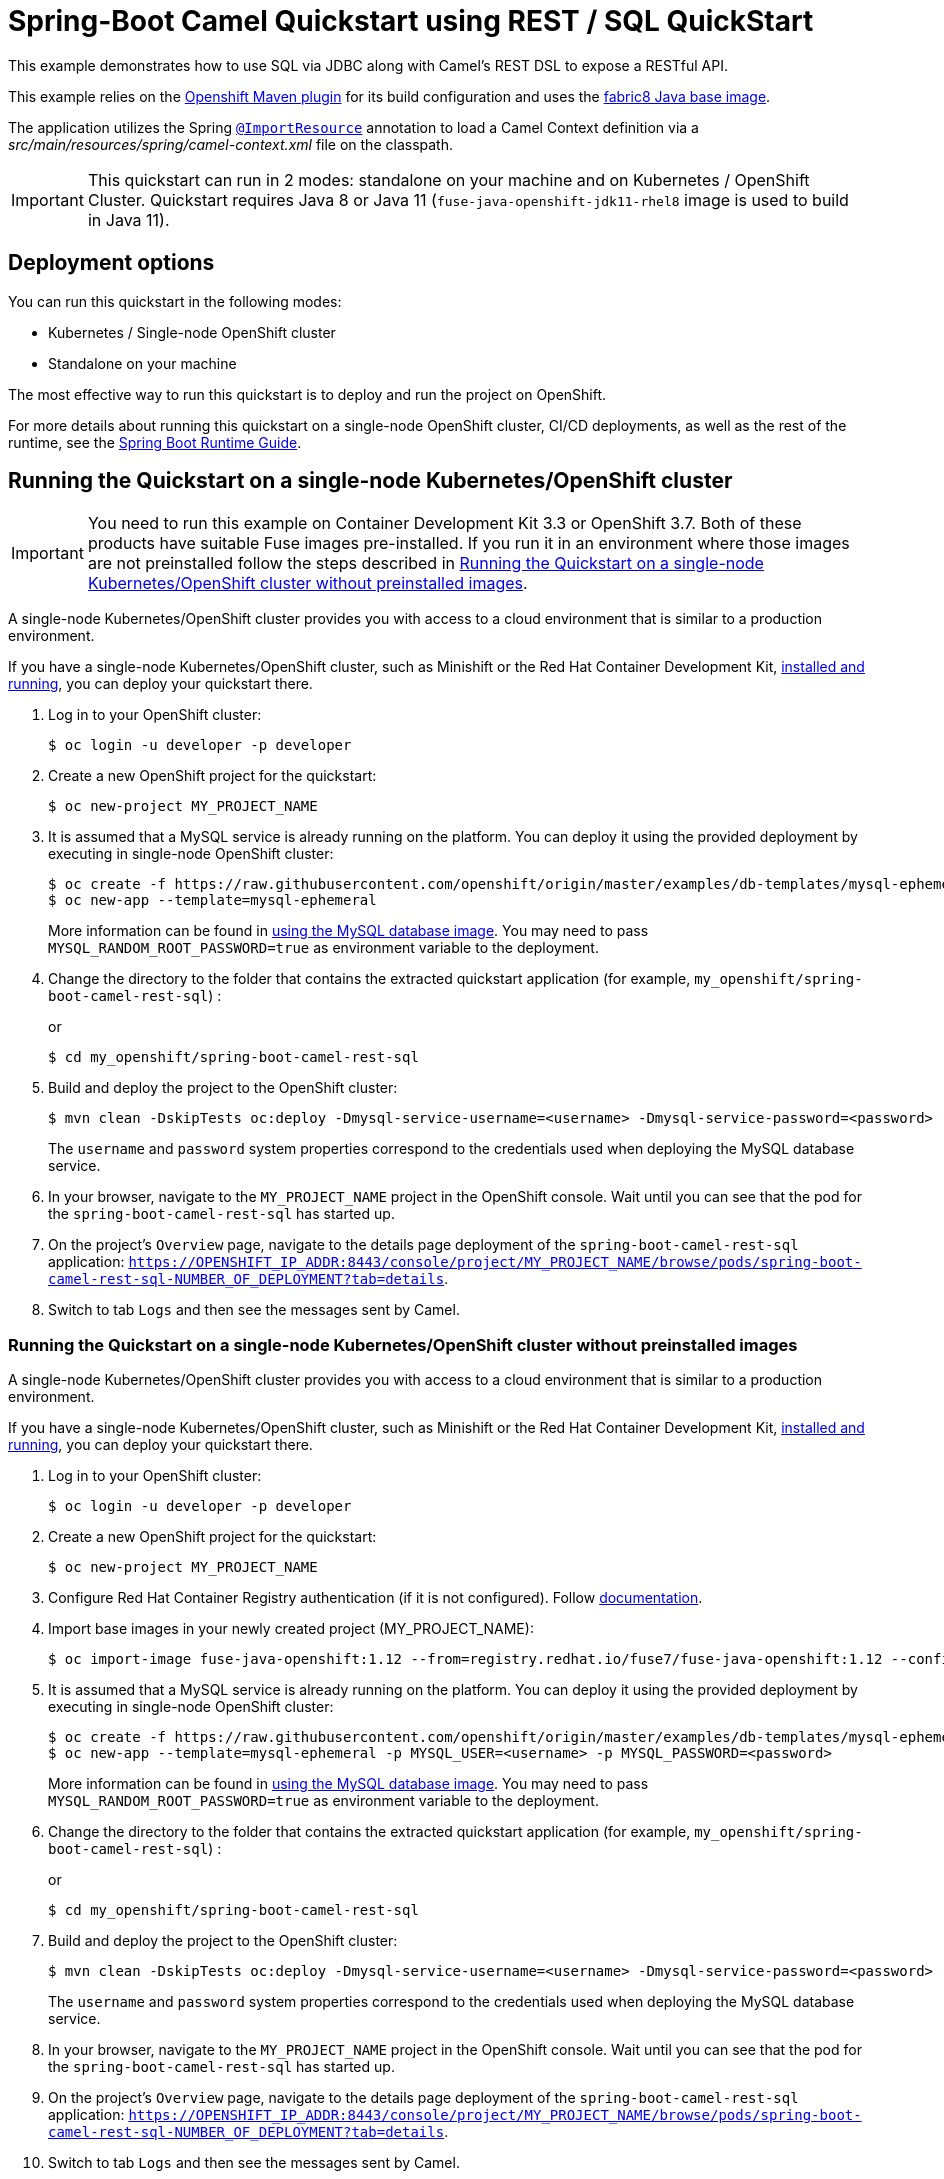 = Spring-Boot Camel Quickstart using REST / SQL QuickStart

This example demonstrates how to use SQL via JDBC along with Camel's REST DSL to expose a RESTful API.

This example relies on the https://www.eclipse.org/jkube/docs/openshift-maven-plugin[Openshift Maven plugin] for its build configuration
and uses the https://github.com/fabric8io/base-images#java-base-images[fabric8 Java base image].

The application utilizes the Spring http://docs.spring.io/spring/docs/current/javadoc-api/org/springframework/context/annotation/ImportResource.html[`@ImportResource`] annotation to load a Camel Context definition via a _src/main/resources/spring/camel-context.xml_ file on the classpath.

IMPORTANT: This quickstart can run in 2 modes: standalone on your machine and on Kubernetes / OpenShift Cluster. Quickstart requires Java 8 or Java 11 (`fuse-java-openshift-jdk11-rhel8` image is used to build in Java 11).

== Deployment options

You can run this quickstart in the following modes:

* Kubernetes / Single-node OpenShift cluster
* Standalone on your machine

The most effective way to run this quickstart is to deploy and run the project on OpenShift.

For more details about running this quickstart on a single-node OpenShift cluster, CI/CD deployments, as well as the rest of the runtime, see the link:http://appdev.openshift.io/docs/spring-boot-runtime.html[Spring Boot Runtime Guide].

== Running the Quickstart on a single-node Kubernetes/OpenShift cluster

IMPORTANT: You need to run this example on Container Development Kit 3.3 or OpenShift 3.7.
Both of these products have suitable Fuse images pre-installed.
If you run it in an environment where those images are not preinstalled follow the steps described in <<single-node-without-preinstalled-images>>.

A single-node Kubernetes/OpenShift cluster provides you with access to a cloud environment that is similar to a production environment.

If you have a single-node Kubernetes/OpenShift cluster, such as Minishift or the Red Hat Container Development Kit, link:http://appdev.openshift.io/docs/minishift-installation.html[installed and running], you can deploy your quickstart there.

. Log in to your OpenShift cluster:
+
[source,bash,options="nowrap",subs="attributes+"]
----
$ oc login -u developer -p developer
----

. Create a new OpenShift project for the quickstart:
+
[source,bash,options="nowrap",subs="attributes+"]
----
$ oc new-project MY_PROJECT_NAME
----

. It is assumed that a MySQL service is already running on the platform. You can deploy it using the provided deployment by executing in single-node OpenShift cluster:
+
----
$ oc create -f https://raw.githubusercontent.com/openshift/origin/master/examples/db-templates/mysql-ephemeral-template.json
$ oc new-app --template=mysql-ephemeral
----
+
More information can be found in https://docs.openshift.com/container-platform/3.3/using_images/db_images/mysql.html[using the MySQL database image]. You may need to pass `MYSQL_RANDOM_ROOT_PASSWORD=true` as environment variable to the deployment.

. Change the directory to the folder that contains the extracted quickstart application (for example, `my_openshift/spring-boot-camel-rest-sql`) :
+
or
+
[source,bash,options="nowrap",subs="attributes+"]
----
$ cd my_openshift/spring-boot-camel-rest-sql
----

. Build and deploy the project to the OpenShift cluster:
+
[source,bash,options="nowrap",subs="attributes+"]
----
$ mvn clean -DskipTests oc:deploy -Dmysql-service-username=<username> -Dmysql-service-password=<password> -Popenshift
----
+
The `username` and `password` system properties correspond to the credentials used when deploying the MySQL database service.

. In your browser, navigate to the `MY_PROJECT_NAME` project in the OpenShift console.
Wait until you can see that the pod for the `spring-boot-camel-rest-sql` has started up.

. On the project's `Overview` page, navigate to the details page deployment of the `spring-boot-camel-rest-sql` application: `https://OPENSHIFT_IP_ADDR:8443/console/project/MY_PROJECT_NAME/browse/pods/spring-boot-camel-rest-sql-NUMBER_OF_DEPLOYMENT?tab=details`.

. Switch to tab `Logs` and then see the messages sent by Camel.

[#single-node-without-preinstalled-images]
=== Running the Quickstart on a single-node Kubernetes/OpenShift cluster without preinstalled images

A single-node Kubernetes/OpenShift cluster provides you with access to a cloud environment that is similar to a production environment.

If you have a single-node Kubernetes/OpenShift cluster, such as Minishift or the Red Hat Container Development Kit, link:http://appdev.openshift.io/docs/minishift-installation.html[installed and running], you can deploy your quickstart there.


. Log in to your OpenShift cluster:
+
[source,bash,options="nowrap",subs="attributes+"]
----
$ oc login -u developer -p developer
----

. Create a new OpenShift project for the quickstart:
+
[source,bash,options="nowrap",subs="attributes+"]
----
$ oc new-project MY_PROJECT_NAME
----

. Configure Red Hat Container Registry authentication (if it is not configured).
Follow https://access.redhat.com/documentation/en-us/red_hat_fuse/7.12/html-single/fuse_on_openshift_guide/index#configure-container-registry[documentation].

. Import base images in your newly created project (MY_PROJECT_NAME):
+
[source,bash,options="nowrap",subs="attributes+"]
----
$ oc import-image fuse-java-openshift:1.12 --from=registry.redhat.io/fuse7/fuse-java-openshift:1.12 --confirm
----

. It is assumed that a MySQL service is already running on the platform. You can deploy it using the provided deployment by executing in single-node OpenShift cluster:
+
----
$ oc create -f https://raw.githubusercontent.com/openshift/origin/master/examples/db-templates/mysql-ephemeral-template.json
$ oc new-app --template=mysql-ephemeral -p MYSQL_USER=<username> -p MYSQL_PASSWORD=<password>
----
+
More information can be found in https://docs.openshift.com/container-platform/3.3/using_images/db_images/mysql.html[using the MySQL database image]. You may need to pass `MYSQL_RANDOM_ROOT_PASSWORD=true` as environment variable to the deployment.

. Change the directory to the folder that contains the extracted quickstart application (for example, `my_openshift/spring-boot-camel-rest-sql`) :
+
or
+
[source,bash,options="nowrap",subs="attributes+"]
----
$ cd my_openshift/spring-boot-camel-rest-sql
----

. Build and deploy the project to the OpenShift cluster:
+
[source,bash,options="nowrap",subs="attributes+"]
----
$ mvn clean -DskipTests oc:deploy -Dmysql-service-username=<username> -Dmysql-service-password=<password> -Popenshift  -Djkube.generator.fromMode=istag -Djkube.generator.from=MY_PROJECT_NAME/fuse-java-openshift:1.12
----
+
The `username` and `password` system properties correspond to the credentials used when deploying the MySQL database service.

. In your browser, navigate to the `MY_PROJECT_NAME` project in the OpenShift console.
Wait until you can see that the pod for the `spring-boot-camel-rest-sql` has started up.

. On the project's `Overview` page, navigate to the details page deployment of the `spring-boot-camel-rest-sql` application: `https://OPENSHIFT_IP_ADDR:8443/console/project/MY_PROJECT_NAME/browse/pods/spring-boot-camel-rest-sql-NUMBER_OF_DEPLOYMENT?tab=details`.

. Switch to tab `Logs` and then see the messages sent by Camel.

== Accessing the REST service

When the example is running, a REST service is available to list the books that can be ordered, and as well the order statuses.

If you run the example on a single-node OpenShift cluster, then the REST service is exposed at 'http://spring-boot-camel-rest-sql-MY_PROJECT_NAME.OPENSHIFT_IP_ADDR.nip.io/camel-rest-sql/`.

Notice: As it depends on your OpenShift setup, the hostname (route) might vary. Verify with `oc get routes` which hostname is valid for you. Add the `-Djkube.deploy.createExternalUrls=true` option to your Maven commands if you want it to deploy a Route configuration for the service.

The actual endpoint is using the _context-path_ `camel-rest-sql/books` and the REST service provides two services:

- `books`: to list all the available books that can be ordered,
- `books/order/{id}`: to output order status for the given order `id`.

The example automatically creates new orders with a running order `id` starting from 1.

You can then access these services from your Web browser, e.g.:

- <http://spring-boot-camel-rest-sql-MY_PROJECT_NAME.OPENSHIFT_IP_ADDR.nip.io/camel-rest-sql/books>
- <http://spring-boot-camel-rest-sql-MY_PROJECT_NAME.OPENSHIFT_IP_ADDR.nip.io/camel-rest-sql/books/order/1>

== Swagger API

The example provides API documentation of the service using Swagger using the _context-path_ `camel-rest-sql/api-doc`. You can access the API documentation from your Web browser at <http://spring-boot-camel-rest-sql-MY_PROJECT_NAME.OPENSHIFT_IP_ADDR.nip.io/camel-rest-sql/api-doc>.

== Running the quickstart standalone on your machine

To run this quickstart as a standalone project on your local machine:

. Download the project and extract the archive on your local filesystem.
. Build the project:
+
[source,bash,options="nowrap",subs="attributes+"]
----
$ cd PROJECT_DIR
$ mvn clean package
----
. Run the service:

+
[source,bash,options="nowrap",subs="attributes+"]
----
$ mvn spring-boot:run
----
+
Alternatively, you can run the application locally using the executable JAR produced:
+
----
$ java -jar -Dspring.profiles.active=dev target/spring-boot-camel-rest-sql-1.0-SNAPSHOT.jar
----
+
This uses an embedded in-memory HSQLDB database. You can use the default Spring Boot profile in case you have a MySQL server available for you to test.

. You can then access the REST API directly from your Web browser, e.g.:

- <http://localhost:8080/camel-rest-sql/books>
- <http://localhost:8080/camel-rest-sql/books/order/1>
